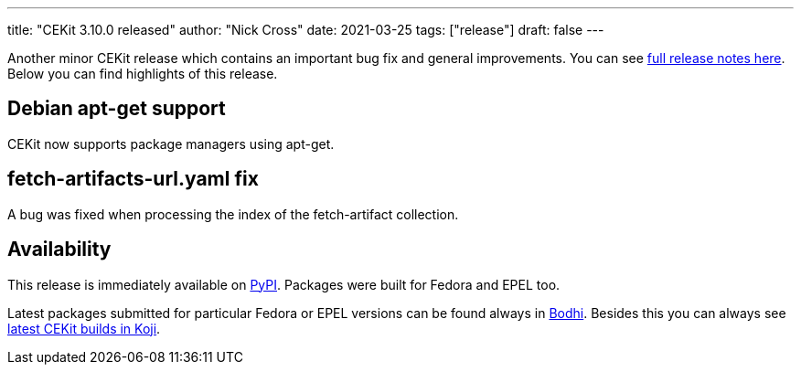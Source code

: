 ---
title: "CEKit 3.10.0 released"
author: "Nick Cross"
date: 2021-03-25
tags: ["release"]
draft: false
---


Another minor CEKit release which contains an important bug fix and general improvements. You can see
link:https://github.com/cekit/cekit/releases/tag/3.10.0[full release notes here]. Below you can find highlights of this release.

== Debian apt-get support

CEKit now supports package managers using apt-get.

== fetch-artifacts-url.yaml fix

A bug was fixed when processing the index of the fetch-artifact collection.

== Availability

This release is immediately available on link:https://pypi.org/project/cekit/[PyPI]. Packages
were built for Fedora and EPEL too.

Latest packages submitted for particular Fedora or EPEL versions can be found always in
link:https://bodhi.fedoraproject.org/updates/?packages=cekit[Bodhi]. Besides this you can always
see link:https://koji.fedoraproject.org/koji/packageinfo?packageID=28120[latest CEKit builds in Koji].
